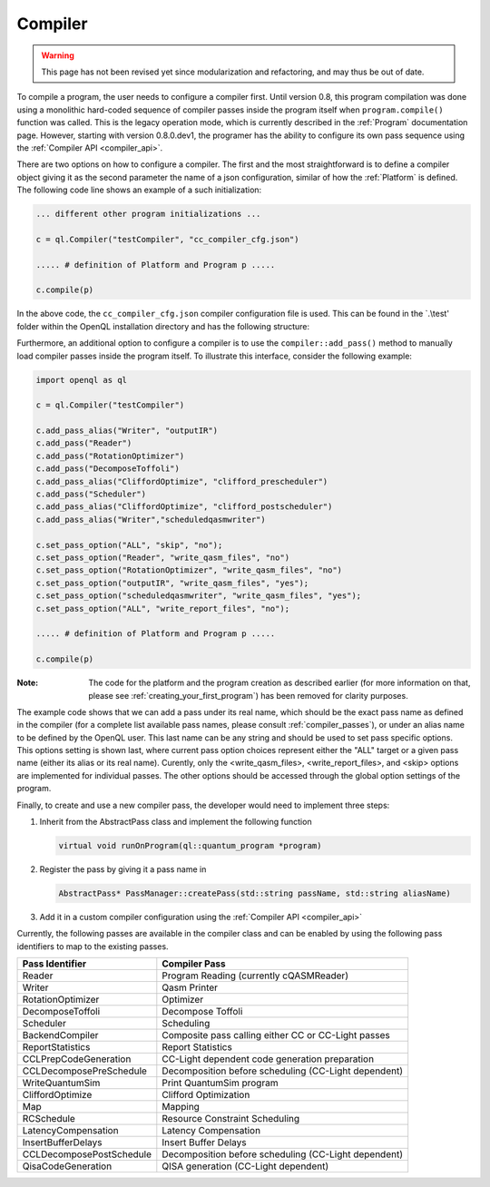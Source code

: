.. _compiler:

Compiler
=========

.. warning::
   This page has not been revised yet since modularization and refactoring,
   and may thus be out of date.

To compile a program, the user needs to configure a compiler first. Until version 0.8, this program compilation was done using a monolithic hard-coded sequence of compiler passes inside the program itself when ``program.compile()`` function was called. This is the legacy operation mode, which is currently described in the :ref:`Program` documentation page. However, starting with version 0.8.0.dev1, the programer has the ability to configure its own pass sequence using the :ref:`Compiler API <compiler_api>`. 

There are two options on how to configure a compiler. The first and the most straightforward is to define a compiler object giving it as the second parameter the name of a json configuration, similar of how the :ref:`Platform` is defined. The following code line shows an example of a such initialization:

.. code:: python

    ... different other program initializations ...

    c = ql.Compiler("testCompiler", "cc_compiler_cfg.json")
    
    ..... # definition of Platform and Program p .....
    
    c.compile(p)

In the above code, the ``cc_compiler_cfg.json`` compiler configuration file is used. This can be found in the `.\\test' folder within the OpenQL installation directory and has the following structure:

.. code-block:: html
    :linenos:
    
    {
      "CompilerPasses": 
      [
        {
            "passName" : "Writer", 
            "passAlias": "initialqasmwriter"
            "options": 
            [
                {
                    "optionName" : "eqasm_compiler_name",
                    "optionValue": "eqasm_backend_cc"
                },
                ....
            ]
        },
        ...
      ]
    }

Furthermore, an additional option to configure a compiler is to use the ``compiler::add_pass()`` method to manually load compiler passes inside the program itself. To illustrate this interface, consider the following example:

.. code:: python

    import openql as ql

    c = ql.Compiler("testCompiler")

    c.add_pass_alias("Writer", "outputIR") 
    c.add_pass("Reader") 
    c.add_pass("RotationOptimizer")
    c.add_pass("DecomposeToffoli")
    c.add_pass_alias("CliffordOptimize", "clifford_prescheduler")
    c.add_pass("Scheduler")
    c.add_pass_alias("CliffordOptimize", "clifford_postscheduler")
    c.add_pass_alias("Writer","scheduledqasmwriter")

    c.set_pass_option("ALL", "skip", "no");
    c.set_pass_option("Reader", "write_qasm_files", "no")
    c.set_pass_option("RotationOptimizer", "write_qasm_files", "no")
    c.set_pass_option("outputIR", "write_qasm_files", "yes");
    c.set_pass_option("scheduledqasmwriter", "write_qasm_files", "yes");
    c.set_pass_option("ALL", "write_report_files", "no");

    ..... # definition of Platform and Program p .....
    
    c.compile(p)
    

:Note: The code for the platform and the program creation as described earlier (for more information on that, please see :ref:`creating_your_first_program`) has been removed for clarity purposes. 

The example code shows that we can add a pass under its real name, which should be the exact pass name as defined in the compiler (for a complete list available pass names, please consult :ref:`compiler_passes`), or under an alias name to be defined by the OpenQL user. This last name can be any string and should be used to set pass specific options. This options setting is shown last, where current pass option choices represent either the "ALL" target or a given pass name (either its alias or its real name). Curently, only the <write_qasm_files>, <write_report_files>, and <skip> options are implemented for individual passes. The other options should be accessed through the global option settings of the program. 

Finally, to create and use a new compiler pass, the developer would need to implement three steps:

1) Inherit from the AbstractPass class and implement the following function

   .. code:: c

      virtual void runOnProgram(ql::quantum_program *program)
 
 
2) Register the pass by giving it a pass name in 
 
   .. code:: c

      AbstractPass* PassManager::createPass(std::string passName, std::string aliasName)
 
 
3) Add it in a custom compiler configuration using the :ref:`Compiler API <compiler_api>`


Currently, the following passes are available in the compiler class and can be enabled by using the following pass identifiers to map to the existing passes.  
    
+--------------------------+------------------------------------------------------+
| Pass Identifier          | Compiler Pass                                        |
+==========================+======================================================+
| Reader                   | Program Reading (currently cQASMReader)              |
+--------------------------+------------------------------------------------------+
| Writer                   | Qasm Printer                                         |
+--------------------------+------------------------------------------------------+
| RotationOptimizer        | Optimizer                                            |
+--------------------------+------------------------------------------------------+
| DecomposeToffoli         | Decompose Toffoli                                    |
+--------------------------+------------------------------------------------------+
| Scheduler                | Scheduling                                           |
+--------------------------+------------------------------------------------------+
| BackendCompiler          | Composite pass calling either CC or CC-Light passes  |
+--------------------------+------------------------------------------------------+
| ReportStatistics         | Report Statistics                                    |
+--------------------------+------------------------------------------------------+
| CCLPrepCodeGeneration    | CC-Light dependent code generation preparation       |
+--------------------------+------------------------------------------------------+
| CCLDecomposePreSchedule  | Decomposition before scheduling (CC-Light dependent) |
+--------------------------+------------------------------------------------------+
| WriteQuantumSim          | Print QuantumSim program                             |
+--------------------------+------------------------------------------------------+
| CliffordOptimize         | Clifford Optimization                                |
+--------------------------+------------------------------------------------------+
| Map                      | Mapping                                              |
+--------------------------+------------------------------------------------------+
| RCSchedule               | Resource Constraint Scheduling                       |
+--------------------------+------------------------------------------------------+
| LatencyCompensation      | Latency Compensation                                 |
+--------------------------+------------------------------------------------------+
| InsertBufferDelays       | Insert Buffer Delays                                 |
+--------------------------+------------------------------------------------------+
| CCLDecomposePostSchedule | Decomposition before scheduling (CC-Light dependent) |
+--------------------------+------------------------------------------------------+
| QisaCodeGeneration       | QISA generation (CC-Light dependent)                 |
+--------------------------+------------------------------------------------------+

 

